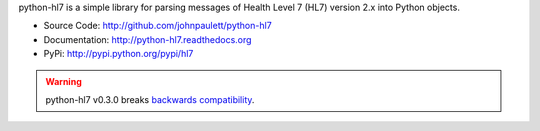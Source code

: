 python-hl7 is a simple library for parsing messages of Health Level 7 
(HL7) version 2.x into Python objects.

* Source Code: http://github.com/johnpaulett/python-hl7
* Documentation: http://python-hl7.readthedocs.org
* PyPi: http://pypi.python.org/pypi/hl7

.. image::
   https://travis-ci.org/johnpaulett/python-hl7.png
   :target: https://travis-ci.org/johnpaulett/python-hl7


.. warning::

   python-hl7 v0.3.0 breaks `backwards compatibility
   <http://python-hl7.readthedocs.org/en/latest/changelog.html#changelog-0-3-0>`_.
